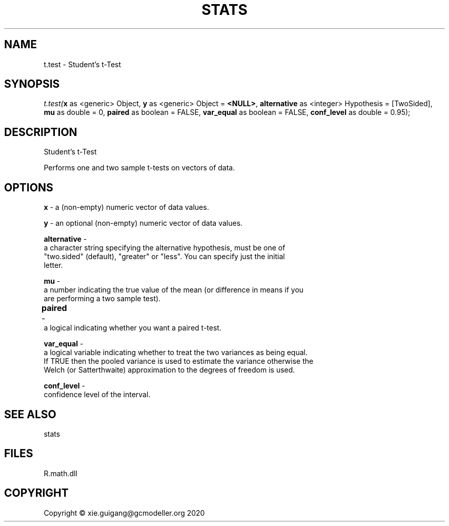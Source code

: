 .\" man page create by R# package system.
.TH STATS 1 2020-06-18 "t.test" "t.test"
.SH NAME
t.test \- Student's t-Test
.SH SYNOPSIS
\fIt.test(\fBx\fR as <generic> Object, 
\fBy\fR as <generic> Object = \fB<NULL>\fR, 
\fBalternative\fR as <integer> Hypothesis = [TwoSided], 
\fBmu\fR as double = 0, 
\fBpaired\fR as boolean = FALSE, 
\fBvar_equal\fR as boolean = FALSE, 
\fBconf_level\fR as double = 0.95);\fR
.SH DESCRIPTION
.PP
Student's t-Test
 
 Performs one and two sample t-tests on vectors of data.
.PP
.SH OPTIONS
.PP
\fBx\fB \fR\- a (non-empty) numeric vector of data values.
.PP
.PP
\fBy\fB \fR\- an optional (non-empty) numeric vector of data values.

.PP
.PP
\fBalternative\fB \fR\- 
 a character string specifying the alternative hypothesis, must be one of 
 "two.sided" (default), "greater" or "less". You can specify just the initial 
 letter.

.PP
.PP
\fBmu\fB \fR\- 
 a number indicating the true value of the mean (or difference in means if you 
 are performing a two sample test).

.PP
.PP
\fBpaired\fB \fR\- 	
 a logical indicating whether you want a paired t-test.
.PP
.PP
\fBvar_equal\fB \fR\- 
 a logical variable indicating whether to treat the two variances as being equal. 
 If TRUE then the pooled variance is used to estimate the variance otherwise the 
 Welch (or Satterthwaite) approximation to the degrees of freedom is used.

.PP
.PP
\fBconf_level\fB \fR\- 
 confidence level of the interval.

.PP
.SH SEE ALSO
stats
.SH FILES
.PP
R.math.dll
.PP
.SH COPYRIGHT
Copyright © xie.guigang@gcmodeller.org 2020
